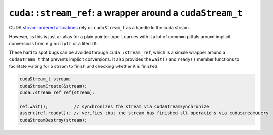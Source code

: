 .. _libcudacxx-extended-api-streams-stream-ref:

``cuda::stream_ref``: a wrapper around a ``cudaStream_t``
==========================================================

CUDA `stream-ordered allocations <https://docs.nvidia.com/cuda/cuda-c-programming-guide/index.html#stream-ordered-memory-allocator>`__
rely on ``cudaStream_t`` as a handle to the cuda stream.

However, as this is just an alias for a plain pointer type it carries with it a lot of common pitfals around implicit
conversions from e.g ``nullptr`` or a literal ``0``.

These hard to spot bugs can be avoided through ``cuda::stream_ref``, which is a simple wrapper around a ``cudaStream_t``
that prevents implicit conversions. It also provides the ``wait()`` and ``ready()`` member functions to facilitate
waiting for a stream to finish and checking whether it is finished.

.. code:: cpp

       cudaStream_t stream;
       cudaStreamCreate(&stream);
       cuda::stream_ref ref{stream};

       ref.wait();          // synchronizes the stream via cudaStreamSynchronize
       assert(ref.ready()); // verifies that the stream has finished all operations via cudaStreamQuery
       cudaStreamDestroy(stream);
